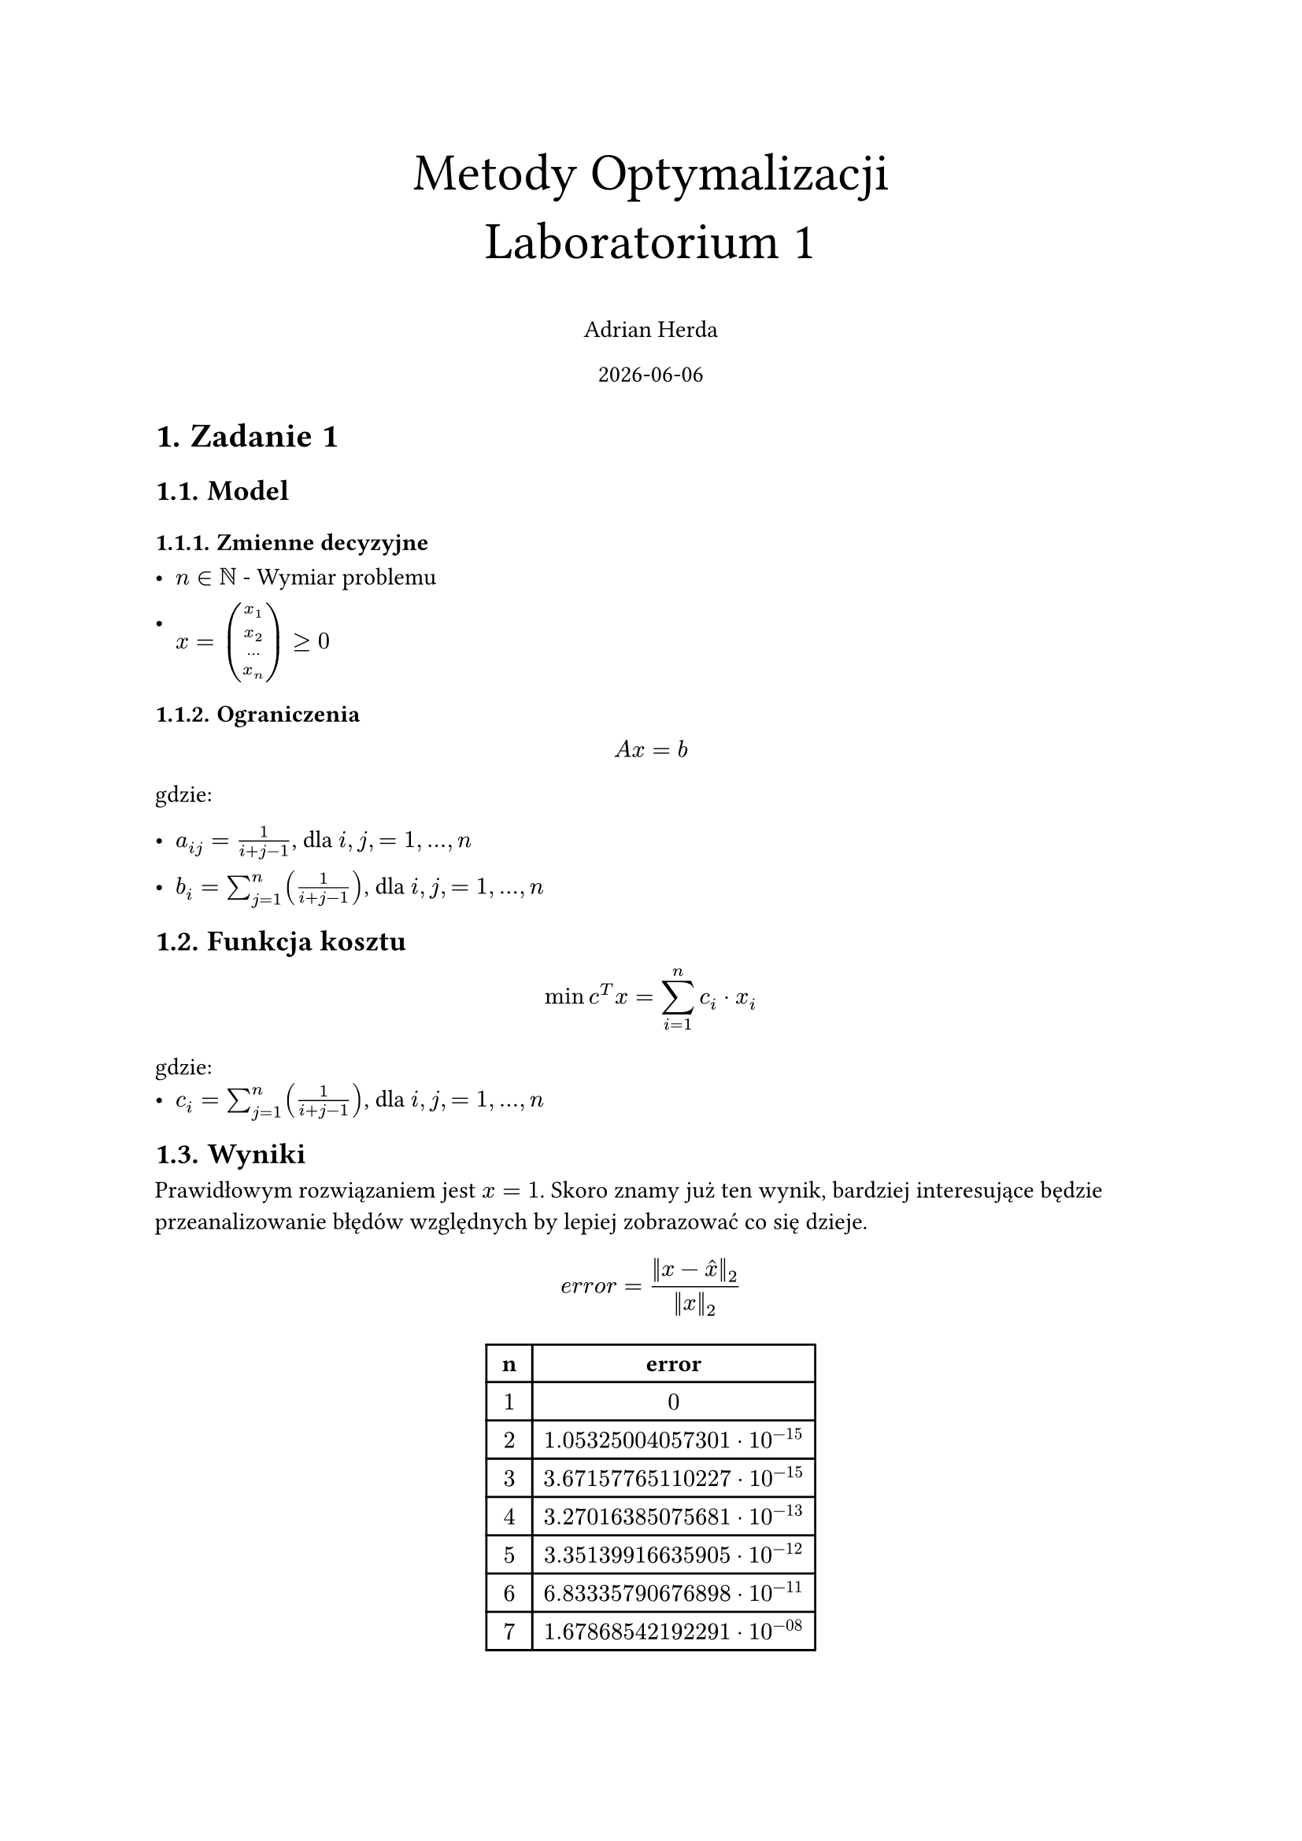 #set heading(numbering: "1.")
#set text(lang: "pl")
#set text(font: "Libertinus Math")



#align(top + center)[
  #text(size: 24pt, [Metody Optymalizacji \ Laboratorium 1])

  Adrian Herda

  #datetime.today().display()
]
= Zadanie 1
== Model
=== Zmienne decyzyjne
- $n in NN$ - Wymiar problemu

- $x = vec(x_1,x_2,...,x_n) gt.eq 0$

=== Ograniczenia
$ A x = b $
gdzie:
- $a_(i j) = 1 / (i + j - 1)$, dla $i, j, = 1, ... , n$

- $b_i = sum_(j=1)^n (1 / (i + j -1))$,   dla $i, j, = 1, ... , n$

== Funkcja kosztu
$ min c^T x = sum_(i = 1)^n c_i dot x_i $
gdzie:
- $c_i = sum_(j=1)^n (1 / (i + j -1))$,   dla $i, j, = 1, ... , n$

== Wyniki

Prawidłowym rozwiązaniem jest $x=1$. Skoro znamy już ten wynik, bardziej interesujące będzie przeanalizowanie błędów względnych by lepiej zobrazować co się dzieje.
$ e r r o r= (||x - hat(x)||_2) / (||x||_2) $
#align(center)[
  #table(
    columns: (auto, auto),
    inset: 5pt,
    table.header([*n*], [*error*]),
    $1$,$0$,
    $2$,$1.05325004057301 dot 10^(-15)$,
    $3$,$3.67157765110227 dot 10^(-15)$,
    $4$,$3.27016385075681 dot 10^(-13)$,
    $5$,$3.35139916635905 dot 10^(-12)$,
    $6$,$6.83335790676898 dot 10^(-11)$,
    $7$,$1.67868542192291 dot 10^(-08)$,
    $8$,$0.514058972177268$,
    $9$,$0.682911338087722$,
    $10$,$0.990387574803086$
  )
]

#align(center)[
  #table(
    columns: (auto, auto),
    inset: 5pt,
    table.header([*n*], [*Funkcja kosztu*]),
    $1$,$1$,
    $2$,$2.33333333333333$,
    $3$,$3.7$,
    $4$,$5.07619047619048$,
    $5$,$6.45634920634921$,
    $6$,$7.83852813852814$,
    $7$,$9.22187257187257$,
    $8$,$10.6059496062796$,
    $9$,$11.9905168356488$,
    $10$,$13.37542804637291$
  )
]

== Wnioski

Zadanie szukania zadanego wektora jest źle uwarunkowane, ponieważ do jego liczenia jest potrzebna macierz Hilberta.

Błąd względny dla wymiaru $n=7$ jest jeszcze wyjątkowo mały ale już dla $n=8$ błąd ten wynosi prawie $0.5$

= Zadanie 2

Zadanie opisuje problem optymalnego przemieszczenia dźwigów między miastami aby zniwelować zapotrzebowania w miastach wykorzystując nadmiary w innych miastach

== Model
=== Zmienne decyzyjne

- $m o v I_(m 1, m 2)$ - liczba dźwigów typu I przeniesiona z miasta m1 do miasta m2,
- $m o v I I_(m 1, m 2)$ - liczba dźwigów typu II przeniesiona z miasta m1 do miasta m2,
- $m o v I I I_(m 1, m 2)$ - liczba dźwigów typu II przeniesiona z miasta m1 do miasta m2 w celu zastąpienia dźwigów typu I,

=== Ograniczenia

+ Ograniczenie przenoszonych dźwigów wedle nadmiarów
  - $sum_(m 2 in M) m o v I_(m 1,m 2) lt.eq s u r p I_(m 1)$

  - $sum_(m 2 in M) (m o v I I_(m 1,m 2) + m o v I I I_(m 1,m 2)) lt.eq s u r p I I_(m 1)$

+ Ograniczenie przenoszonych dźwigów wedle braków
  - $sum_(m 1 in M) (m o v I_(m 1,m 2) + m o v I I I_(m 1,m 2)) gt.eq s h o r t I_(m 2)$

  - $sum_(m 1 in M) m o v I I_(m 1,m 2) gt.eq s u r p I I_(m 2)$
\

== Funkcja kosztu

Minimalizujemy koszt związany z transportem

$ min sum_(m 1, m 2 in M) (d i s t_(m 1, m 2) dot m o v I_(m 1, m 2) + 1.2 dot d i s t_(m 1, m 2) dot (m o v I I_(m 1, m 2) + m o v I I I_(m 1, m 2)))$

== Wyniki

#align(center)[
  #table(
    columns: (auto, auto, auto, auto),
    inset: 5pt,
    table.header([z], [do], [ile] ,[typ dźwigu]),
    [Opole],[[Brzeg]], $4$, [I],
    [Opole],[Kędzierzyn-Koźle], $3$, [I],
    [Nysa],[Brzeg], $5$, [I],
    [Nysa],[Prudnik], $1$, [I],
    [Strzelce Opolskie],[Kędzierzyn-Koźle], $5$, [I],
    [Nysa],[Opole], $2$, [II],
    [Prudnik],[Strzelce Opolskie], $4$, [II],
    [Prudnik],[Kędzierzyn-Koźle],$2$, [II],
    [Prudnik],[Racibórz], $1$, [II],
    [Brzeg],[Brzeg], $1$, [II zmiana na I],
    [Prudnik],[Prudnik], $3$, [II zmiana na I]
  )
]

Całkowity koszt wyniósł 1400.44 jakimi posługiwał się twórca zadania. Pozbycie się warunku na całkowitoliczbowość zmiennych decyzyjnych nie wpływa na końcowy wynik. Solver widocznie lubi wykorzystanie dźwigów typu II jako typu I bez zmiany miasta przez to że nie wprowadza to żadnych kosztów związanych z przewozem. Zapotrzebowanie na dźwigi zostało zlikwidowane w optymalny sposób.

= Zadanie 3

Zadanie to polegało na optymalizacji kosztów rafinerii tworzącej 3 rodzaje paliw z dwóch rodzajów ropy. Rafineria wykorzystuje destylacje i krakowanie jako metody tworzenia paliw.

== Model

- $R = {"B1, B2"}$ - rodzaje ropy
- $P_d = {"benzyna, olej, destylat, reszta"}$ - produkty destylacji
- $P_k = {"benzyna, olej, reszta"}$ - produkty krakowania destylatu
- $W_o = {"domowe, ciezkie"}$ - wykorzystanie oleju z destylacji
- $W_d = {"krak, ciezkie"}$ - wykorzystanie destylatu
=== Parametry

- $"wydajnosc"_(r,p)$ - wydajność destylacji ropy określająca ile produktu $p in P_d$ zostało stworzonego z ropy $r in R$
- $"wydajnosc_krak"_(p)$ - wydajność krakowania destylatu określająca ile produktu $p in P_k$ zostało stworzonego
- $"desty_siarka"_r$ - udział siarki w oleju pozyskanego z destylacji ropy $r in R$
- $"krak_siarka"_r$ - udział siarki w oleju pozyskanego z krakowania destylatu ropy $r in R$

=== Zmienne decyzyjne

- $"ropa"_r$, $r in R$ -- ilość ton zakupionej oraz przetwarzanej ropy $B 1$ oraz $B 2$
- $"olej"_(r, c)$, $r in R$, $c in W_o$ -- określa ilość, w tonach, oleju z każdego rodzaju ropy idącego do paliw domowych i ciężkich
- $"desty"_(r, c)$, $r in R$, $c in W_d$ -- określa ilość, w tonach, destylatu z każdego rodzaju ropy idącego do krakowania i paliw ciężkich

=== Ograniczenia

- Suma oleju wyprodukowanego z danego typu ropy musi równać się sumie ton oleju wykorzystywanego do różnych celów
$ forall_(r in R)("wydajnosc"_(r, "olej") dot "ropa"_r = sum_(w in W_o) "olej"_(r,w)) $

- Suma destylatu wyprodukowanego z danego typu ropy musi równać się sumie ton destylatu wykorzystywanego do różnych celów
$ forall_(r in R)("wydajnosc"_(r, "destylat") dot "ropa"_r = sum_(w in W_d) "desty"_(r,w)) $

- Ilość wyprodukowanych paliw silnikowych nie może być mniejsza niż podane w zadaniu $"min"_s = 200000$ na ilość wyprodukowanego paliwa składa się benzyna z destylacji oraz benzyna z krakowania destylatu
$ sum_(r in R)("wydajnosc_krak"_("benzyna") dot "desty"_(r, "krak") + "wydajnosc"_(r, "benzyna") dot "ropa"_r) gt.eq "min"_s $

- Ilość wyprodukowanych paliw olejowych nie może być mniejsza niż podane w zadaniu $"min"_o = 400000$ na ilość wyprodukowanego paliwa składa się część oleju z destylacji oraz olej z krakowania destylatu
$ sum_(r in R)("wydajnosc_krak"_("olej") dot "desty"_(r, "krak") + "olej"_(r, "domowe")) gt.eq "min"_o $

- Ilość wyprodukowanych paliw ciężkich nie może być mniejsza niż podane w zadaniu $"min"_c = 250000$ na ilość wyprodukowanego paliwa składa się część oleju z destylacji, część destylatu, resztki destylacji oraz resztki z krakowania destylatu
$ sum_(r in R)("wydajnosc_krak"_("reszta") dot "desty"_(r, "krak") + "desty"_(r, "reszta") + "olej"_(r, "ciezkie") + "wydajnosc"_(r, "reszta") dot "ropa"_r) gt.eq "min"_c $

- Wyprodukowane paliwa olejowe nie mogą mieć więcej niż $max_s = 0.5%$ siarki w swoim składzie. Skład siarki w podawany jest przez parametry desty_siraka oraz krak_siarka
$ sum_(r in R)("desty_siarka"_r dot "olej"_(r, "ciezkie") + "krak_siarka"_r dot "wydajnosc_krak"_(r, "olej") dot "desty"_(r, "krak")) lt.eq\ "max"_s dot  sum_(r in R)("wydajnosc_krak"_("olej") dot "desty"_(r, "krak") + "olej"_(r, "domowe")) $

== Funkcja kosztu

- $C_(B 1) = 1300$ - koszt tony ropy B1
- $C_(B 2) = 1500$ - koszt tony ropy B2
- $C R_1 = 10$ - koszt destylacji ropy
- $C R_2 = 20$ - koszt krakowania destylatu

Chcemy zminimalizować koszty produkcji paliw:

$ min sum_(r in R) ("ropa"_r * (C_r + C R_1) + C R_2 * "desty"_(r, "krak")) $

== Wyniki

Optymalnym rozwiązaniem okazuje się zakup wyłącznie tańszej ropy B1. Ta ropa nie dość że jest tańsza w kupnie jak i w obróbce ale ma również mniejszą zawartość siarki.
- Kupujemy $1026030.37$ ton ropy B1
- $381561.37$ ton oleju z destylacji idzie na cele paliw olejowych
- $28850.325$ ton oleju z destylacji idzie na cele paliw ciężkich
- $91190.89$ ton destylatu idzie do krakowania
- $61713.67$ ton destylatu idzie na cele paliw ciężkich

Całkowity koszt wyniósł $1345943600.87\$ $

= Zadanie 4

Zadanie polegało na znalezieniu optymalnego planu ćwiczeń wedle godzin i ocen zajęć podanych w treści zadania. Dodatkowo w plan trzeba było zmieścić godzinną przerwę w godzinach 12 - 14 a także zajęcia sportowe co najmniej raz w tygodniu.

== Model
- $"Zaj" = {"algebra, analiza, fizyka, chemia_minerałów, chemia_organiczna"}$ - Zbiór wszystkich ćwiczeń
- $"Gr" = {"gr1, gr2, gr3, gr4"}$ - grupy ćwiczeniowe z których można wybierać
- $"Gr_wf" = {"gr1, gr2, gr3"}$ - grupy zajęć sportowych z których można wybierać

=== Parametry
- $"Start"_(z, g)$, $z in "Zaj", g in "Gr"$ - macierz zawierająca informacje na temat godzin o których zajęcia się zaczynały
- $"Koniec"_(z, g)$, $z in "Zaj", g in "Gr"$ - macierz zawierająca informacje na temat godzin o których zajęcia się kończyły
- $"Dzien"_(z, g) in [1,2,3,4,5]$, $z in "Zaj", g in "Gr"$ - macierz zawierająca informacje na temat dni w których zajęcia się odbywały
- $"Pkt"_(z, g)$, $z in "Zaj", g in "Gr"$ - macierz zawierająca informacje na temat preferencji co do zajęć

- $"Start_wf"_(z, g)$, $z in "Zaj", g in "Gr"$ - macierz zawierająca informacje na temat godzin o których zajęcia sportowe się zaczynały
- $"Koniec_wf"_(z, g)$, $z in "Zaj", g in "Gr"$ - macierz zawierająca informacje na temat godzin o których zajęcia sportowe się kończyły
- $"Dzien_wf"_(z, g) in [1,2,3,4,5]$, $z in "Zaj", g in "Gr"$ - macierz zawierająca informacje na temat dni w których zajęcia sportowe się odbywały

=== Zmienne decyzyjne

- $"Wybrane"_(z, g) in [0, 1]$, $z in "Zaj", g in "Gr"$ - Macierz określająca które zajęcia wybraliśmy
  - $1$ - oznacza wybranie zajęć
  - $0$ - oznacza nie wybranie zajęć

- $"Wybrane_wf"_(z, g) in [0, 1]$, $z in "Zaj", g in "Gr"$ - Macierz określająca które zajęcia sportowe wybraliśmy
  - $1$ - oznacza wybranie zajęć
  - $0$ - oznacza nie wybranie zajęć

=== Ograniczenia

+ Z każdego przedmiotu możemy wybrać tylko jedną grupę
  $ forall_(z in "Zaj") (sum_(g in "Gr") "Wybrane"_g = 1) $
+ Z wf musimy wybrać minimalnie jedną grupę
  $ sum_(g in "Gr_wf") "Wybrane_wf"_g >= 1 $
+ Możemy mieć maksymalnie 4h ćwiczeń dziennie
  $ forall_(d in [5]) (sum_(g in "Gr", z in "Zaj", "Dzien"_(z, g) = d) ("Koniec"_(z,g) - "Start"_(z, g))<= 4) $
+ Zajęcia nie mogą się zaczynać w trakcie innych zajęć - sprawdzamy to poprzez porównywanie czasu rozpoczęcia i zakończenia par zajęć, jeśli czas rozpoczęcia jednych zajęć zawiera się w pomiędzy granicami innych zajęć to wybrać możemy co najwyżej jedne z nich
  $ (forall_(z 1, z 2 in "Zaj"))(forall_(g 1, g 2 in "Gr")) \ ((z 1, g 1) != (z 2, g 2) and "Dzien"_(z 1, g 1) = "Dzien"_(z 2, g 2) and "Start"_(z 1, g 1) <= "Start"_(z 2, g 2) and "Start"_(z 2, g 2) <= "Koniec"_(z 1, g 1)) \ arrow.double.long "Wybrane"_(z 1, g 1) + "Wybrane"_(z 2, g 2) <= 1 $
+ Podobnie treningi nie mogą się zaczynać w trakcie ćwiczeń
  $ (forall_(z in "Zaj"))(forall_(g in "Gr"))(forall_(g^"wf" in "Gr_wf")) \ ("Dzien"_(z, g) = "Dzien_wf"_(g^"wf") and "Start"_(z, g) <= "Start_wf"_(g^"wf") and "Start_wf"_(g^"wf") <= "Koniec"_(z, g)) \ arrow.double.long "Wybrane"_(z, g) + "Wybrane_wf"_(g^"wf") <= 1 $
+ Ani nie mogą się kończyć w trakcie ćwiczeń
  $ (forall_(z in "Zaj"))(forall_(g in "Gr"))(forall_(g^"wf" in "Gr_wf")) \ ("Dzien"_(z, g) = "Dzien_wf"_(g^"wf") and "Start_wf"_(g^"wf") <= "Start"_(z, g) and "Start"_(z, g)) <= "Koniec_wf"_(g^"wf") \ arrow.double.long "Wybrane"_(z, g) + "Wybrane_wf"_(g^"wf") <= 1 $
+ Ćwiczenia muszą zostawić godzinę przerwy w godzinach 12-14 na obiad na stołówce
  $
  (forall_(d in [5])) \
  sum_(g in "Gr", z in "Zaj", "Dzien"_(z, g) = d, "Start"_(z, g) < 12, "Koniec"_(z, g) <= 14)(("Koniec"_(z,g) - 12) dot "Wybrane"_(z,g)) + \
  sum_(g in "Gr", z in "Zaj", "Dzien"_(z, g) = d, "Start"_(z, g) >= 12, "Koniec"_(z, g) <= 14)(("Koniec"_(z,g) - "Start"_(z,g)) dot "Wybrane"_(z,g)) + \
  sum_(g in "Gr", z in "Zaj", "Dzien"_(z, g) = d, "Start"_(z, g) >= 12, "Koniec"_(z, g) > 14)((14 - "Start"_(z,g)) dot "Wybrane"_(z,g)) + \
  sum_(g in "Gr_wf", "Dzien_wf"_(g) = d, "Start_wf"_(g) < 12, "Koniec_wf"_(g) <= 14)(("Koniec_wf"_g - 12) dot "Wybrane_wf"_(g)) + \
  sum_(g in "Gr_wf", "Dzien_wf"_(g) = d, "Start_wf"_(g) >= 12, "Koniec_wf"_(g) <= 14)(("Koniec_wf"_g - "Start_wf"_(g)) dot "Wybrane_wf"_(g)) + \
  sum_(g in "Gr_wf", "Dzien_wf"_(g) = d, "Start_wf"_(g) >= 12, "Koniec_wf"_(g) > 14)((14 - "Start_wf"_(g)) dot "Wybrane_wf"_(g)) <= 1
  $

=== Ograniczenia dodatkowe <ogr_dod>
+ Brak ćwiczeń w środy oraz 5
  $ (forall_(g in "Gr", z in "Zaj")) ("Dzien"_(z, g) in {3, 5} arrow.double.long "Wybrane"_(z,g) = 0) $
+ Brak ćwiczeń o preferencji mniejszej niż 5
  $ (forall_(g in "Gr", z in "Zaj")) ("Pkt"_(z, g) lt.eq 5 arrow.double.long "Wybrane"_(z,g) = 0) $

== Funkcja kosztu

Naszym celem jest zmaksymalizowanie wybieranie preferowanych ćwiczeń. W tym celu maksymalizujemy sumę preferencji wszystkich wybranych ćwiczeń

$ max sum_(g in "Gr", z in "Zaj")("Pkt"_(z,g) dot "Wybrane"_(z,g)) $

== Wyniki
=== Bez dodatkowych warunków
Bez dodatkowych warunków plan prezentuje się następująco:

#align(center)[
#table(
  columns: 6,
  align: center,
    "" , "Pn." , "Wt." , "Śr." , "Cz." , "Pt.",
    "8:00" , "chemia min. (I)" , "" , "" , "" , "",
    "8:30" , "chemia min. (I)" , "" , "" , "" , "",
    "9:00" , "chemia min. (I)" , "" , "" , "" , "",
    "9:30" , "chemia min. (I)" , "" , "" , "" , "",
    "10:00" , "" , "analiza (II)" , "algebra (III)" , "" , "",
    "10:30" , "chemia org. (II)" , "analiza (II)" , "algebra (III)" , "" , "",
    "11:00" , "chemia org. (II)" , "analiza (II)" , "algebra (III)" , "" , "",
    "11:30" , "chemia org. (II)" , "analiza (II)" , "algebra (III)" , "" , "",
    "12:00" , "lunch" , "lunch" , "lunch" , "lunch" , "lunch",
    "12:30" , "lunch" , "lunch" , "lunch" , "lunch" , "lunch",
    "13:00" , "trening" , "" , "" , "" , "",
    "13:30" , "trening" , "" , "" , "" , "",
    "14:00" , "trening" , "" , "" , "" , "",
    "14:30" , "trening" , "" , "" , "" , "",
    "15:00" , "" , "" , "" , "" , "",
    "15:30" , "" , "" , "" , "" , "",
    "16:00" , "" , "" , "" , "" , "",
    "16:30" , "" , "" , "" , "" , "",
    "17:00" , "" , "" , "" , "fizyka (IV)" , "",
    "17:30" , "" , "" , "" , "fizyka (IV)" , "",
    "18:00" , "" , "" , "" , "fizyka (IV)" , "",
    "18:30" , "" , "" , "" , "fizyka (IV)" , "",
    "19:00" , "" , "" , "" , "fizyka (IV)" , "",
    "19:30" , "" , "" , "" , "fizyka (IV)" , "",
)]

Suma preferencji wynosi 37. Można by nawet dodać jeszcze jedne zajęcia sportowe w środę od 13:00 do 15:00 ale to nie jest już wymagane od solvera.

=== Dodatkowe warunki

Ograniczenia dodatkowe widoczne w @ogr_dod powodują zmiany w planie prezentujące się następująco:

#align(center)[
#table(
  columns: 6,
  align: center,
    "" , "Pn." , "Wt." , "Śr." , "Cz." , "Pt.",
    "8:00" , "" , "" , "" , "analiza (IV)" , "",
    "8:30" , "" , "" , "" , "analiza (IV)" , "",
    "9:00" , "" , "" , "" , "analiza (IV)" , "",
    "9:30" , "" , "" , "" , "analiza (IV)" , "",
    "10:00" , "" , "fizyka (II)" , "" , "" , "",
    "10:30" , "chemia org. (II)" , "fizyka (II)" , "" , "" , "",
    "11:00" , "chemia org. (II)" , "fizyka (II)" , "trening" , "" , "",
    "11:30" , "chemia org. (II)" , "fizyka (II)" , "trening" , "" , "",
    "12:00" , "lunch" , "fizyka (II)" , "trening" , "lunch" , "lunch",
    "12:30" , "lunch" , "fizyka (II)" , "trening" , "lunch" , "lunch",
    "13:00" , "algebra (I)" , "lunch" , "lunch" , "chemia min. (III)" , "",
    "13:30" , "algebra (I)" , "lunch" , "lunch" , "chemia min. (III)" , "",
    "14:00" , "algebra (I)" , "" , "" , "chemia min. (III)" , "",
    "14:30" , "algebra (I)" , "" , "" , "chemia min. (III)" , ""
)]

W tym wypadku suma preferencji wynosi 28. Jest to znacznie mniej niż w poprzednim wypadku ale jej kosztem zapewniliśmy dwa wolne dni od ćwiczeń.
